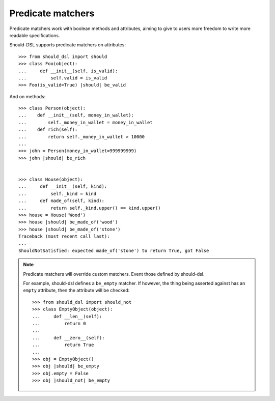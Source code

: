 Predicate matchers
------------------

Predicate matchers work with boolean methods and attributes, aiming to give to users more freedom to write more readable specifications.

Should-DSL supports predicate matchers on attributes::

    >>> from should_dsl import should
    >>> class Foo(object):
    ...     def __init__(self, is_valid):
    ...         self.valid = is_valid
    >>> Foo(is_valid=True) |should| be_valid


And on methods::

    >>> class Person(object):
    ...    def __init__(self, money_in_wallet):
    ...        self._money_in_wallet = money_in_wallet
    ...    def rich(self):
    ...        return self._money_in_wallet > 10000
    ...
    >>> john = Person(money_in_wallet=999999999)
    >>> john |should| be_rich


    >>> class House(object):
    ...     def __init__(self, kind):
    ...         self._kind = kind
    ...     def made_of(self, kind):
    ...         return self._kind.upper() == kind.upper()
    >>> house = House('Wood')
    >>> house |should| be_made_of('wood')
    >>> house |should| be_made_of('stone')
    Traceback (most recent call last):
    ...
    ShouldNotSatisfied: expected made_of('stone') to return True, got False

.. note::
    Predicate matchers will override custom matchers. Event those defined by should-dsl.
    
    For example, should-dsl defines a ``be_empty`` matcher. If however, the thing being asserted against has an ``empty`` attribute, then the attribute will be checked::
    
        >>> from should_dsl import should_not
        >>> class EmptyObject(object):
        ...     def __len__(self):
        ...         return 0
        ...
        ...     def __zero__(self):
        ...         return True
        ... 
        >>> obj = EmptyObject()
        >>> obj |should| be_empty
        >>> obj.empty = False
        >>> obj |should_not| be_empty

